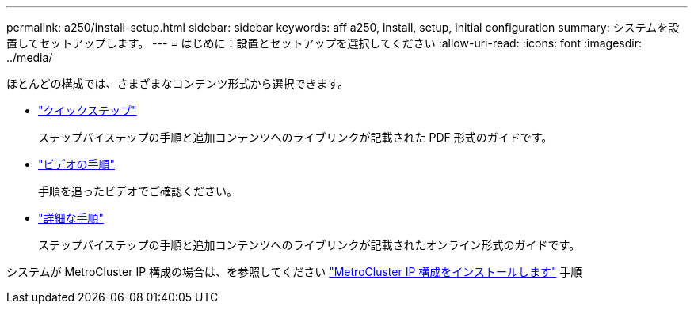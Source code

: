 ---
permalink: a250/install-setup.html 
sidebar: sidebar 
keywords: aff a250, install, setup, initial configuration 
summary: システムを設置してセットアップします。 
---
= はじめに：設置とセットアップを選択してください
:allow-uri-read: 
:icons: font
:imagesdir: ../media/


[role="lead"]
ほとんどの構成では、さまざまなコンテンツ形式から選択できます。

* link:../a250/install-quick-guide.html["クイックステップ"]
+
ステップバイステップの手順と追加コンテンツへのライブリンクが記載された PDF 形式のガイドです。

* link:../a250/install-videos.html["ビデオの手順"]
+
手順を追ったビデオでご確認ください。

* link:../a250/install-detailed-guide.html["詳細な手順"]
+
ステップバイステップの手順と追加コンテンツへのライブリンクが記載されたオンライン形式のガイドです。



システムが MetroCluster IP 構成の場合は、を参照してください https://docs.netapp.com/us-en/ontap-metrocluster/install-ip/index.html["MetroCluster IP 構成をインストールします"^] 手順
